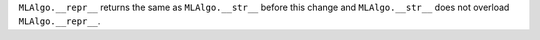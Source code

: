 ``MLAlgo.__repr__`` returns the same as ``MLAlgo.__str__`` before this change and ``MLAlgo.__str__`` does not overload ``MLAlgo.__repr__``.
